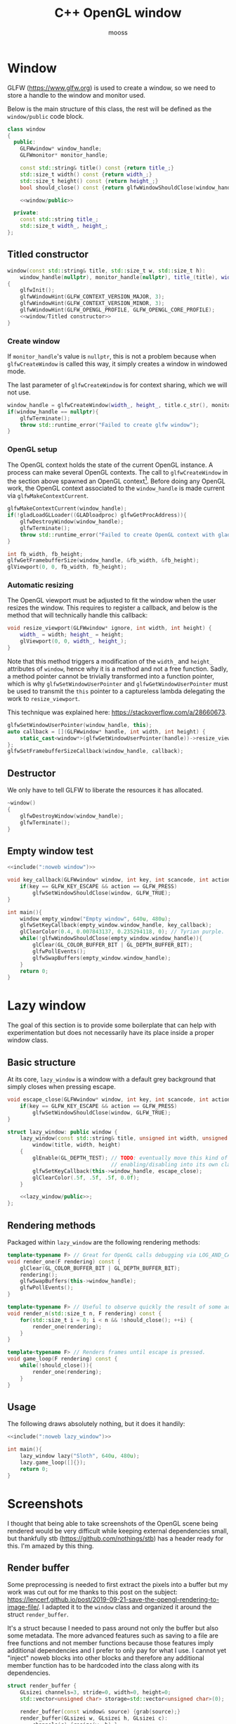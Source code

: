 #+title: C++ OpenGL window
#+author: mooss

#+property: header-args :eval never :main no

* Prelude :noexport:

#+name: include
#+begin_src sh :var args="" :results output :wrap "src cpp" :eval no-export
./litlib/include.pl "window.org" "$args"
#+end_src


* Window

GLFW (https://www.glfw.org) is used to create a window, so we need to store a handle to the window and monitor used.

Below is the main structure of this class, the rest will be defined as the =window/public= code block.

#+name: window
#+begin_src cpp :noweb no-export
class window
{
  public:
    GLFWwindow* window_handle;
    GLFWmonitor* monitor_handle;

    const std::string& title() const {return title_;}
    std::size_t width() const {return width_;}
    std::size_t height() const {return height_;}
    bool should_close() const {return glfwWindowShouldClose(window_handle);}

    <<window/public>>

  private:
    const std::string title_;
    std::size_t width_, height_;
};
#+end_src
#+depends:window :cpp glad/glad.h GLFW/glfw3.h stdexcept

** Titled constructor

#+begin_src cpp :noweb no-export :noweb-ref window/public
window(const std::string& title, std::size_t w, std::size_t h):
    window_handle(nullptr), monitor_handle(nullptr), title_(title), width_(w), height_(h)
{
    glfwInit();
    glfwWindowHint(GLFW_CONTEXT_VERSION_MAJOR, 3);
    glfwWindowHint(GLFW_CONTEXT_VERSION_MINOR, 3);
    glfwWindowHint(GLFW_OPENGL_PROFILE, GLFW_OPENGL_CORE_PROFILE);
    <<window/Titled constructor>>
}
#+end_src

*** Create window

If =monitor_handle='s value is =nullptr=, this is not a problem because when =glfwCreateWindow= is called this way, it simply creates a window in windowed mode.

The last parameter of =glfwCreateWindow= is for context sharing, which we will not use.
 
#+begin_src cpp :noweb-ref "window/Titled constructor"
window_handle = glfwCreateWindow(width_, height_, title.c_str(), monitor_handle, nullptr);
if(window_handle == nullptr){
    glfwTerminate();
    throw std::runtime_error("Failed to create glfw window");
}
#+end_src

*** OpenGL setup

The OpenGL context holds the state of the current OpenGL instance.
A process can make several OpenGL contexts.
The call to =glfwCreateWindow= in the section above spawned an OpenGL context[fn:: See https://www.glfw.org/docs/latest/context_guide.html].
Before doing any OpenGL work, the OpenGL context associated to the =window_handle= is made current via =glfwMakeContextCurrent=.

#+begin_src cpp :noweb-ref "window/Titled constructor"
glfwMakeContextCurrent(window_handle);
if(!gladLoadGLLoader((GLADloadproc) glfwGetProcAddress)){
    glfwDestroyWindow(window_handle);
    glfwTerminate();
    throw std::runtime_error("Failed to create OpenGL context with glad");
}

int fb_width, fb_height;
glfwGetFramebufferSize(window_handle, &fb_width, &fb_height);
glViewport(0, 0, fb_width, fb_height);
#+end_src

*** Automatic resizing

The OpenGL viewport must be adjusted to fit the window when the user resizes the window.
This requires to register a callback, and below is the method that will technically handle this callback:

#+begin_src cpp :noweb-ref window/public
void resize_viewport(GLFWwindow* ignore, int width, int height) {
    width_ = width; height_ = height;
    glViewport(0, 0, width_, height_);
}
#+end_src

Note that this method triggers a modification of the =width_= and =height_= attributes of =window=, hence why it is a method and not a free function.
Sadly, a method pointer cannot be trivially transformed into a function pointer, which is why =glfwSetWindowUserPointer= and =glfwGetWindowUserPointer= must be used to transmit the =this= pointer to a captureless lambda delegating the work to =resize_viewport=.

This technique was explained here: https://stackoverflow.com/a/28660673.

#+begin_src cpp :noweb-ref "window/Titled constructor"
glfwSetWindowUserPointer(window_handle, this);
auto callback = [](GLFWwindow* handle, int width, int height) {
    static_cast<window*>(glfwGetWindowUserPointer(handle))->resize_viewport(handle, width, height);
};
glfwSetFramebufferSizeCallback(window_handle, callback);
#+end_src

** Destructor

We only have to tell GLFW to liberate the resources it has allocated.
#+begin_src cpp :noweb-ref "window/public"
~window()
{
    glfwDestroyWindow(window_handle);
    glfwTerminate();
}
#+end_src

** Empty window test

#+begin_src cpp :noweb no-export :eval yes :flags -I include -ldl -lGL -lglfw src/glad.c
<<include(":noweb window")>>

void key_callback(GLFWwindow* window, int key, int scancode, int action, int mods){
    if(key == GLFW_KEY_ESCAPE && action == GLFW_PRESS)
        glfwSetWindowShouldClose(window, GLFW_TRUE);
}

int main(){
    window empty_window("Empty window", 640u, 480u);
    glfwSetKeyCallback(empty_window.window_handle, key_callback);
    glClearColor(0.4, 0.007843137, 0.235294118, 0); // Tyrian purple.
    while(!glfwWindowShouldClose(empty_window.window_handle)){
        glClear(GL_COLOR_BUFFER_BIT | GL_DEPTH_BUFFER_BIT);
        glfwPollEvents();
        glfwSwapBuffers(empty_window.window_handle);
    }
    return 0;
}
#+end_src

#+RESULTS:
:results:
:end:


* Lazy window

The goal of this section is to provide some boilerplate that can help with experimentation but does not necessarily have its place inside a proper window class.

** Basic structure

At its core, =lazy_window= is a window with a default grey background that simply closes when pressing escape.

#+name: lazy_window
#+begin_src cpp
void escape_close(GLFWwindow* window, int key, int scancode, int action, int mods){
    if(key == GLFW_KEY_ESCAPE && action == GLFW_PRESS)
        glfwSetWindowShouldClose(window, GLFW_TRUE);
}

struct lazy_window: public window {
    lazy_window(const std::string& title, unsigned int width, unsigned int height):
        window(title, width, height)
    {
        glEnable(GL_DEPTH_TEST); // TODO: eventually move this kind of OpenGL settings
                                 // enabling/disabling into its own class.
        glfwSetKeyCallback(this->window_handle, escape_close);
        glClearColor(.5f, .5f, .5f, 0.0f);
    }

    <<lazy_window/public>>;
};
#+end_src
#+depends:lazy_window :noweb window

** Rendering methods

Packaged within =lazy_window= are the following rendering methods:
#+begin_src cpp :noweb-ref lazy_window/public
template<typename F> // Great for OpenGL calls debugging via LOG_AND_CALL.
void render_one(F rendering) const {
    glClear(GL_COLOR_BUFFER_BIT | GL_DEPTH_BUFFER_BIT);
    rendering();
    glfwSwapBuffers(this->window_handle);
    glfwPollEvents();
}

template<typename F> // Useful to observe quickly the result of some adjustment.
void render_n(std::size_t n, F rendering) const {
    for(std::size_t i = 0; i < n && !should_close(); ++i) {
        render_one(rendering);
    }
}

template<typename F> // Renders frames until escape is pressed.
void game_loop(F rendering) const {
    while(!should_close()){
        render_one(rendering);
    }
}
#+end_src

** Usage

The following draws absolutely nothing, but it does it handily:
#+begin_src cpp :noweb no-export :eval yes :flags -I include -ldl -lGL -lglfw src/glad.c
<<include(":noweb lazy_window")>>

int main(){
    lazy_window lazy("Sloth", 640u, 480u);
    lazy.game_loop([]{});
    return 0;
}
#+end_src

#+RESULTS:
:results:
:end:


* Screenshots

I thought that being able to take screenshots of the OpenGL scene being rendered would be very difficult while keeping external dependencies small, but thankfully stb (https://github.com/nothings/stb) has a header ready for this.
I'm amazed by this thing.

** Render buffer

Some preprocessing is needed to first extract the pixels into a buffer but my work was cut out for me thanks to this post on the subject: https://lencerf.github.io/post/2019-09-21-save-the-opengl-rendering-to-image-file/.
I adapted it to the =window= class and organized it around the struct =render_buffer=.

It's a struct because I needed to pass around not only the buffer but also some metadata.
The more advanced features such as saving to a file are free functions and not member functions because those features imply additional dependencies and I prefer to only pay for what I use.
I cannot yet "inject" noweb blocks into other blocks and therefore any additional member function has to be hardcoded into the class along with its dependencies.

#+name: render_buffer
#+begin_src cpp
struct render_buffer {
    GLsizei channels=3, stride=0, width=0, height=0;
    std::vector<unsigned char> storage=std::vector<unsigned char>(0);

    render_buffer(const window& source) {grab(source);}
    render_buffer(GLsizei w, GLsizei h, GLsizei c):
        channels(c) {resize(w, h);}

    void resize(GLsizei w, GLsizei h) {
        width=w; height=h; stride = channels * width;
        // Make stride a multiple of 4, for alignment purposes.
        stride += (stride % 4) ? (4 - stride % 4): 0;
        storage.resize(stride * height);
    }

    unsigned char* data() {return storage.data();}
    const unsigned char* data() const {return storage.data();}

    void grab(const window& source) {
        resize(source.width(), source.height());
        glPixelStorei(GL_PACK_ALIGNMENT, 4);
        glReadBuffer(GL_FRONT);
        glReadPixels(0, 0, width, height, GL_RGB, GL_UNSIGNED_BYTE, data());
    }
};
#+end_src
#+depends:render_buffer :noweb window :cpp vector

I'm using =unsigned char= as the type underlying the buffer because that is what stb uses.

Write a =render_buffer= to a file with stb:
#+name: write_render_buffer
#+begin_src cpp
void write_render_buffer(const render_buffer& buffer, const std::string& destination) {
    stbi_flip_vertically_on_write(true);
    stbi_write_png(
        destination.c_str(), buffer.width, buffer.height,
        buffer.channels, buffer.data(), buffer.stride
    );
}
#+end_src
#+depends:write_render_buffer :noweb render_buffer stb_image_write<compressed> :cpp string

Shortcut to directly write a screenshot from a =window=:
#+name: save_screenshot
#+begin_src cpp
void save_screenshot(const window& source, const std::string& destination) {
    render_buffer buffer(source);
    write_render_buffer(buffer, destination);
}
#+end_src
#+depends:save_screenshot :noweb window render_buffer write_render_buffer :cpp string

Concerning the =stb_image_write= dependency, I had to make it a noweb dependency rather than a C++ dependency because this was the only way to =#define= the mandatory =STB_IMAGE_WRITE_IMPLEMENTATION= before the inclusion.
#+name: stb_image_write
#+begin_src cpp
#define STB_IMAGE_WRITE_IMPLEMENTATION
#include <stb/stb_image_write.h>
#+end_src

** Compression

Images can be compressed further by using an external compressing function via =STBIW_ZLIB_COMPRESS=.

I've taken code from https://blog.gibson.sh/2015/07/18/comparing-png-compression-ratios-of-stb_image_write-lodepng-miniz-and-libpng to use the miniz compression library.
I just had to add a =static_cast= around =malloc= because C++ was having none of it.

#+name: stb_image_write<compressed>
#+begin_src cpp
static unsigned char* gibson_stbi_zlib_compress(
    unsigned char *data, int data_len,
    int *out_len, int quality
) {
    mz_ulong buflen = mz_compressBound(data_len);
    unsigned char* buf = static_cast<unsigned char*>(malloc(buflen));
    if(buf == nullptr || mz_compress2(buf, &buflen, data, data_len, quality) != 0) {
        free(buf);
        return nullptr;
    }
    *out_len = buflen;
    return buf;
}
#define STBIW_ZLIB_COMPRESS gibson_stbi_zlib_compress
#define STB_IMAGE_WRITE_IMPLEMENTATION
#include <stb/stb_image_write.h>
#+end_src
#+depends:stb_image_write<compressed> :cpp miniz.c

To switch between the miniz and the pure stb version, edit the =#+depends:write_render_buffer= dependency declaration line above to use respectively =stb_image_write<compressed>= or =stb_image_write=.
This means that the additional compression or lack thereof is hardcoded in this file.
I need to start thinking about a mechanism to pick alternative implementations.
I think this angled braces syntax is a good starting point, meaning that =stb_image_write<compressed>= is declared as being an alternative implementation of the reference =stb_image_write=.

** Resizing

My main use case for screen captures is to include them in compiled HTML or PDF documents, so I don't need and don't want to keep them at full resolution.
Once again stb has me covered with the header =stb_image_resize.h=.

#+name: resize_render_buffer
#+begin_src cpp
render_buffer resize_render_buffer(const render_buffer& buffer, GLsizei w, GLsizei h) {
    render_buffer resized(w, h, buffer.channels);
    stbir_resize_uint8(
        buffer.data(), buffer.width, buffer.height, buffer.stride,
        resized.data(), resized.width, resized.height, resized.stride,
        buffer.channels
    );
    return resized;
}
#+end_src
#+depends:resize_render_buffer :noweb render_buffer stb_image_resize

The handling of the =stb_image_resize= dependency is the same as with =stb_image_write=:
#+name: stb_image_resize
#+begin_src cpp
#define STB_IMAGE_RESIZE_IMPLEMENTATION
#include <stb/stb_image_resize.h>
#+end_src

Finally, below is a specialised implementation of =save_screenshot= to always save images scaled to 720p.
#+name: save_screenshot<720p>
#+begin_src cpp
void save_screenshot(const window& source, const std::string& destination) {
    write_render_buffer(
        resize_render_buffer(render_buffer(source), 1280, 720),
        destination
    );
}
#+end_src
#+depends:save_screenshot<720p> :noweb window render_buffer write_render_buffer resize_render_buffer :cpp string

** Lazy functions

The helpers in this section make it a little less cumbersome to capture and save the desired frame.
The =gl_= prefix here stands for game loop.

#+name: gl_screen_nth
#+begin_src cpp
template<typename Callable>
void gl_screen_nth(
    const lazy_window& source, const std::string& destination,
    Callable render, std::size_t n
) {
    source.render_n(n, render);
    save_screenshot(source, destination);
    std::cout << "[[file:" << destination << "]]\n";
    source.game_loop(render);
}
#+end_src
#+depends:gl_screen_nth :noweb save_screenshot<720p> lazy_window :cpp iostream

#+name: gl_screen_first
#+begin_src cpp
template<typename Callable>
void gl_screen_first(
    const lazy_window& source, const std::string& destination, Callable render
) {
    gl_screen_nth(source, destination, render, 1);
}
#+end_src
#+depends:gl_screen_first :noweb gl_screen_nth lazy_window
